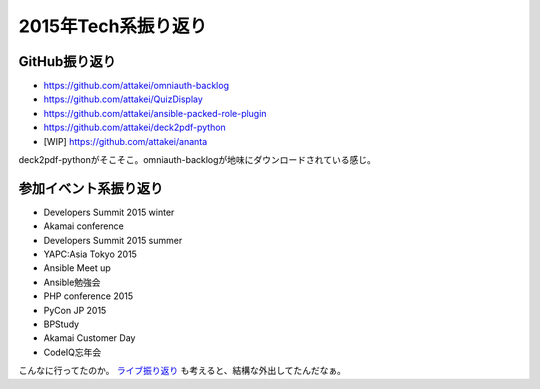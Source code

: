 2015年Tech系振り返り
====================

.. post:: 2015-12-31
   :category: Tech
   :tags: 振り返り,技術イベント,GitHub,

GitHub振り返り
--------------

* https://github.com/attakei/omniauth-backlog
* https://github.com/attakei/QuizDisplay
* https://github.com/attakei/ansible-packed-role-plugin
* https://github.com/attakei/deck2pdf-python
* [WIP] https://github.com/attakei/ananta

deck2pdf-pythonがそこそこ。omniauth-backlogが地味にダウンロードされている感じ。

参加イベント系振り返り
----------------------

* Developers Summit 2015 winter
* Akamai conference
* Developers Summit 2015 summer
* YAPC:Asia Tokyo 2015
* Ansible Meet up
* Ansible勉強会
* PHP conference 2015
* PyCon JP 2015
* BPStudy
* Akamai Customer Day
* CodeIQ忘年会

こんなに行ってたのか。 `ライブ振り返り </blog/2015/review-live-2015>`_ も考えると、結構な外出してたんだなぁ。
